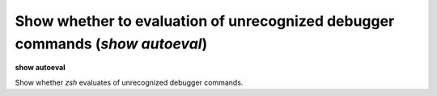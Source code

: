 .. index:: show; autoeval
.. _show_autoeval:

Show whether to evaluation of unrecognized debugger commands (`show autoeval`)
------------------------------------------------------------------------------

**show autoeval**

Show whether *zsh* evaluates of unrecognized debugger commands.

.. seealso::

   :ref:`set autoeval <set_autoeval>`
